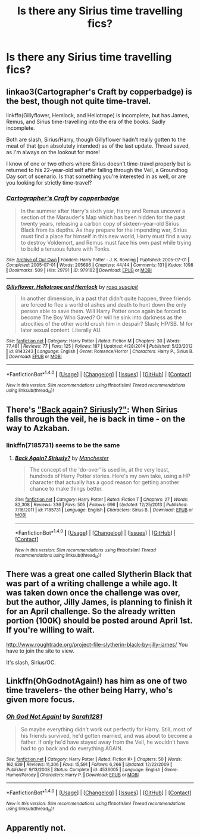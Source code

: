 #+TITLE: Is there any Sirius time travelling fics?

* Is there any Sirius time travelling fics?
:PROPERTIES:
:Author: s3r33na72
:Score: 7
:DateUnix: 1489225636.0
:DateShort: 2017-Mar-11
:FlairText: Request
:END:

** linkao3(Cartographer's Craft by copperbadge) is the best, though not quite time-travel.

linkffn(Gillyflower, Hemlock, and Heliotrope) is incomplete, but has James, Remus, and Sirius time-travelling into the era of the books. Sadly incomplete.

Both are slash, Sirius/Harry, though Gillyflower hadn't really gotten to the meat of that (pun absolutely intended) as of the last update. Thread saved, as I'm always on the lookout for more!

I know of one or two others where Sirius doesn't time-travel properly but is returned to his 22-year-old self after falling through the Veil, a Groundhog Day sort of scenario. Is that something you're interested in as well, or are you looking for strictly time-travel?
:PROPERTIES:
:Author: padfootprohibited
:Score: 6
:DateUnix: 1489232918.0
:DateShort: 2017-Mar-11
:END:

*** [[http://archiveofourown.org/works/979182][*/Cartographer's Craft/*]] by [[http://www.archiveofourown.org/users/copperbadge/pseuds/copperbadge][/copperbadge/]]

#+begin_quote
  In the summer after Harry's sixth year, Harry and Remus uncover a section of the Marauder's Map which has been hidden for the past twenty years, releasing a carbon copy of sixteen-year-old Sirius Black from its depths. As they prepare for the impending war, Sirius must find a place for himself in this new world, Harry must find a way to destroy Voldemort, and Remus must face his own past while trying to build a tenuous future with Tonks.
#+end_quote

^{/Site/: [[http://www.archiveofourown.org/][Archive of Our Own]] *|* /Fandom/: Harry Potter - J. K. Rowling *|* /Published/: 2005-07-01 *|* /Completed/: 2005-07-01 *|* /Words/: 205696 *|* /Chapters/: 44/44 *|* /Comments/: 131 *|* /Kudos/: 1098 *|* /Bookmarks/: 509 *|* /Hits/: 29791 *|* /ID/: 979182 *|* /Download/: [[http://archiveofourown.org/downloads/co/copperbadge/979182/Cartographers%20Craft.epub?updated_at=1387625341][EPUB]] or [[http://archiveofourown.org/downloads/co/copperbadge/979182/Cartographers%20Craft.mobi?updated_at=1387625341][MOBI]]}

--------------

[[http://www.fanfiction.net/s/8143243/1/][*/Gillyflower, Heliotrope and Hemlock/*]] by [[https://www.fanfiction.net/u/4001078/rosa-suscipit][/rosa suscipit/]]

#+begin_quote
  In another dimension, in a past that didn't quite happen, three friends are forced to flee a world of ashes and death to hunt down the only person able to save them. Will Harry Potter once again be forced to become The Boy Who Saved? Or will he sink into darkness as the atrocities of the other world crush him in despair? Slash; HP/SB. M for later sexual content. Literally AU.
#+end_quote

^{/Site/: [[http://www.fanfiction.net/][fanfiction.net]] *|* /Category/: Harry Potter *|* /Rated/: Fiction M *|* /Chapters/: 30 *|* /Words/: 77,481 *|* /Reviews/: 77 *|* /Favs/: 125 *|* /Follows/: 187 *|* /Updated/: 4/28/2014 *|* /Published/: 5/23/2012 *|* /id/: 8143243 *|* /Language/: English *|* /Genre/: Romance/Horror *|* /Characters/: Harry P., Sirius B. *|* /Download/: [[http://www.ff2ebook.com/old/ffn-bot/index.php?id=8143243&source=ff&filetype=epub][EPUB]] or [[http://www.ff2ebook.com/old/ffn-bot/index.php?id=8143243&source=ff&filetype=mobi][MOBI]]}

--------------

*FanfictionBot*^{1.4.0} *|* [[[https://github.com/tusing/reddit-ffn-bot/wiki/Usage][Usage]]] | [[[https://github.com/tusing/reddit-ffn-bot/wiki/Changelog][Changelog]]] | [[[https://github.com/tusing/reddit-ffn-bot/issues/][Issues]]] | [[[https://github.com/tusing/reddit-ffn-bot/][GitHub]]] | [[[https://www.reddit.com/message/compose?to=tusing][Contact]]]

^{/New in this version: Slim recommendations using/ ffnbot!slim! /Thread recommendations using/ linksub(thread_id)!}
:PROPERTIES:
:Author: FanfictionBot
:Score: 1
:DateUnix: 1489232942.0
:DateShort: 2017-Mar-11
:END:


** There's [[https://www.tthfanfic.org/story.php?no=25393]["Back again? Siriusly?"]]: When Sirius falls through the veil, he is back in time - on the way to Azkaban.
:PROPERTIES:
:Author: Starfox5
:Score: 1
:DateUnix: 1489232433.0
:DateShort: 2017-Mar-11
:END:

*** linkffn(7185731) seems to be the same
:PROPERTIES:
:Author: fflai
:Score: 1
:DateUnix: 1489233840.0
:DateShort: 2017-Mar-11
:END:

**** [[http://www.fanfiction.net/s/7185731/1/][*/Back Again? Siriusly?/*]] by [[https://www.fanfiction.net/u/163488/Manchester][/Manchester/]]

#+begin_quote
  The concept of the 'do-over' is used in, at the very least, hundreds of Harry Potter stories. Here's my own take, using a HP character that actually has a good reason for getting another chance to make things better.
#+end_quote

^{/Site/: [[http://www.fanfiction.net/][fanfiction.net]] *|* /Category/: Harry Potter *|* /Rated/: Fiction T *|* /Chapters/: 27 *|* /Words/: 82,308 *|* /Reviews/: 336 *|* /Favs/: 505 *|* /Follows/: 696 *|* /Updated/: 12/25/2013 *|* /Published/: 7/16/2011 *|* /id/: 7185731 *|* /Language/: English *|* /Characters/: Sirius B. *|* /Download/: [[http://www.ff2ebook.com/old/ffn-bot/index.php?id=7185731&source=ff&filetype=epub][EPUB]] or [[http://www.ff2ebook.com/old/ffn-bot/index.php?id=7185731&source=ff&filetype=mobi][MOBI]]}

--------------

*FanfictionBot*^{1.4.0} *|* [[[https://github.com/tusing/reddit-ffn-bot/wiki/Usage][Usage]]] | [[[https://github.com/tusing/reddit-ffn-bot/wiki/Changelog][Changelog]]] | [[[https://github.com/tusing/reddit-ffn-bot/issues/][Issues]]] | [[[https://github.com/tusing/reddit-ffn-bot/][GitHub]]] | [[[https://www.reddit.com/message/compose?to=tusing][Contact]]]

^{/New in this version: Slim recommendations using/ ffnbot!slim! /Thread recommendations using/ linksub(thread_id)!}
:PROPERTIES:
:Author: FanfictionBot
:Score: 1
:DateUnix: 1489233869.0
:DateShort: 2017-Mar-11
:END:


** There was a great one called Slytherin Black that was part of a writing challenge a while ago. It was taken down once the challenge was over, but the author, Jilly James, is planning to finish it for an April challenge. So the already written portion (100K) should be posted around April 1st. If you're willing to wait.

[[http://www.roughtrade.org/project-file-slytherin-black-by-jilly-james/]] You have to join the site to view.

It's slash, Sirius/OC.
:PROPERTIES:
:Author: t1mepiece
:Score: 1
:DateUnix: 1489240244.0
:DateShort: 2017-Mar-11
:END:


** Linkffn(OhGodnotAgain!) has him as one of two time travelers- the other being Harry, who's given more focus.
:PROPERTIES:
:Author: Nagohe
:Score: 1
:DateUnix: 1489231573.0
:DateShort: 2017-Mar-11
:END:

*** [[http://www.fanfiction.net/s/4536005/1/][*/Oh God Not Again!/*]] by [[https://www.fanfiction.net/u/674180/Sarah1281][/Sarah1281/]]

#+begin_quote
  So maybe everything didn't work out perfectly for Harry. Still, most of his friends survived, he'd gotten married, and was about to become a father. If only he'd have stayed away from the Veil, he wouldn't have had to go back and do everything AGAIN.
#+end_quote

^{/Site/: [[http://www.fanfiction.net/][fanfiction.net]] *|* /Category/: Harry Potter *|* /Rated/: Fiction K+ *|* /Chapters/: 50 *|* /Words/: 162,639 *|* /Reviews/: 11,306 *|* /Favs/: 15,591 *|* /Follows/: 6,266 *|* /Updated/: 12/22/2009 *|* /Published/: 9/13/2008 *|* /Status/: Complete *|* /id/: 4536005 *|* /Language/: English *|* /Genre/: Humor/Parody *|* /Characters/: Harry P. *|* /Download/: [[http://www.ff2ebook.com/old/ffn-bot/index.php?id=4536005&source=ff&filetype=epub][EPUB]] or [[http://www.ff2ebook.com/old/ffn-bot/index.php?id=4536005&source=ff&filetype=mobi][MOBI]]}

--------------

*FanfictionBot*^{1.4.0} *|* [[[https://github.com/tusing/reddit-ffn-bot/wiki/Usage][Usage]]] | [[[https://github.com/tusing/reddit-ffn-bot/wiki/Changelog][Changelog]]] | [[[https://github.com/tusing/reddit-ffn-bot/issues/][Issues]]] | [[[https://github.com/tusing/reddit-ffn-bot/][GitHub]]] | [[[https://www.reddit.com/message/compose?to=tusing][Contact]]]

^{/New in this version: Slim recommendations using/ ffnbot!slim! /Thread recommendations using/ linksub(thread_id)!}
:PROPERTIES:
:Author: FanfictionBot
:Score: 1
:DateUnix: 1489231610.0
:DateShort: 2017-Mar-11
:END:


** Apparently not.
:PROPERTIES:
:Score: -7
:DateUnix: 1489229393.0
:DateShort: 2017-Mar-11
:END:
